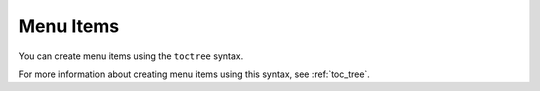 .. _menu_items:

***********************
Menu Items
***********************
You can create menu items using the ``toctree`` syntax.

For more information about creating menu items using this syntax, see :ref:`toc_tree`.